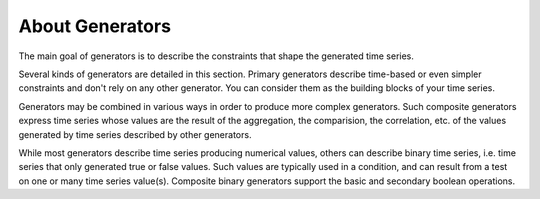 About Generators
================

The main goal of generators is to describe the constraints that shape the generated time series.

Several kinds of generators are detailed in this section. Primary generators describe time-based or even simpler
constraints and don't rely on any other generator. You can consider them as the building blocks of your time series.

Generators may be combined in various ways in order to produce more complex generators. Such composite generators express
time series whose values are the result of the aggregation, the comparision, the correlation, etc. of the values generated by time series
described by other generators.

While most generators describe time series producing numerical values, others can describe binary time series, i.e. time
series that only generated true or false values. Such values are typically used in a condition, and can result from
a test on one or many time series value(s). Composite binary generators support the basic and secondary boolean operations.